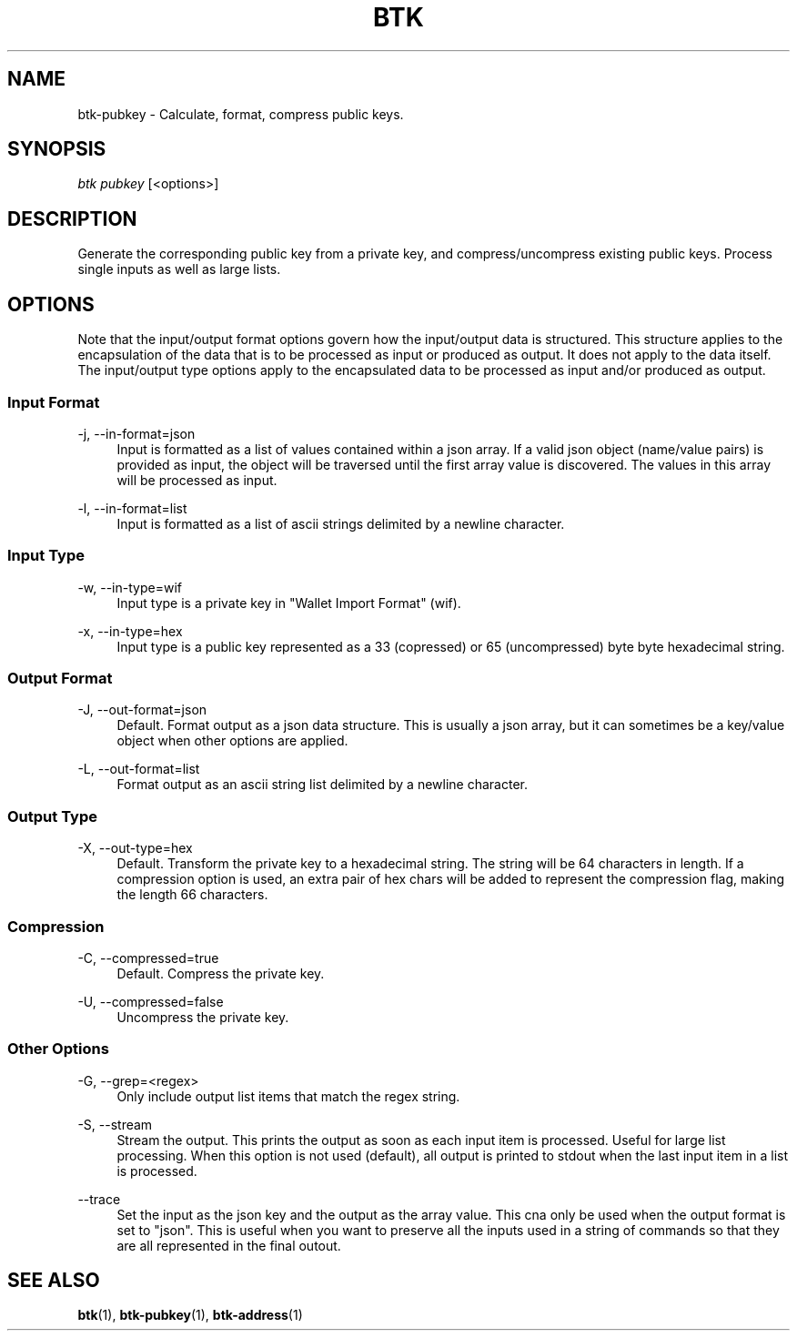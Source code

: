 '\" t
.\"     Title: Bitcoin Toolkit
.\"    Author: [see the "Authors" section]
.\"      Date: 01/18/2023
.\"    Manual: Bitcoin Toolkit Manual
.\"    Source: Bitcoin Toolkit 3.0.0
.\"  Language: English
.\"
.TH "BTK" "1" "01/18/2023" "Bitcoin Toolkit 3.0.0" "Bitcoin Toolkit Manual"
.\" -----------------------------------------------------------------
.\" * set default formatting
.\" -----------------------------------------------------------------
.\" disable hyphenation
.nh
.\" disable justification (adjust text to left margin only)
.ad l
.\" -----------------------------------------------------------------
.\" * MAIN CONTENT STARTS HERE *
.\" -----------------------------------------------------------------
.SH "NAME"
btk-pubkey \- Calculate, format, compress public keys.
.SH "SYNOPSIS"
.sp
.nf
\fIbtk\fR \fIpubkey\fR [<options>]
.fi
.sp
.SH "DESCRIPTION"
.sp
Generate the corresponding public key from a private key, and compress/uncompress existing public keys. Process single inputs as well as large lists.

.sp
.SH "OPTIONS"

.sp
Note that the input/output format options govern how the input/output data is structured. This structure applies to the encapsulation of the data that is to be processed as input or produced as output. It does not apply to the data itself. The input/output type options apply to the encapsulated data to be processed as input and/or produced as output.

.SS "Input Format"

.PP
\-j, --in-format=json
.RS 4
Input is formatted as a list of values contained within a json array. If a valid json object (name/value pairs) is provided as input, the object will be traversed until the first array value is discovered. The values in this array will be processed as input.
.RE

.PP
\-l, --in-format=list
.RS 4
Input is formatted as a list of ascii strings delimited by a newline character.
.RE

.SS "Input Type"

.PP
\-w, --in-type=wif
.RS 4
Input type is a private key in "Wallet Import Format" (wif).
.RE

.PP
\-x, --in-type=hex
.RS 4
Input type is a public key represented as a 33 (copressed) or 65 (uncompressed) byte byte hexadecimal string.
.RE

.SS "Output Format"

.PP
\-J, --out-format=json
.RS 4
Default. Format output as a json data structure. This is usually a json array, but it can sometimes be a key/value object when other options are applied.
.RE

.PP
\-L, --out-format=list
.RS 4
Format output as an ascii string list delimited by a newline character.
.RE

.SS "Output Type"

.PP
\-X, --out-type=hex
.RS 4
Default. Transform the private key to a hexadecimal string. The string will be 64 characters in length. If a compression option is used, an extra pair of hex chars will be added to represent the compression flag, making the length 66 characters.
.RE

.SS "Compression"

.PP
\-C, --compressed=true
.RS 4
Default. Compress the private key. 
.RE

.PP
\-U, --compressed=false
.RS 4
Uncompress the private key.
.RE

.SS "Other Options"

.PP
\-G, --grep=<regex>
.RS 4
Only include output list items that match the regex string.
.RE

.PP
\-S, --stream
.RS 4
Stream the output. This prints the output as soon as each input item is processed. Useful for large list processing. When this option is not used (default), all output is printed to stdout when the last input item in a list is processed.
.RE

.PP
\--trace
.RS 4
Set the input as the json key and the output as the array value. This cna only be used when the output format is set to "json". This is useful when you want to preserve all the inputs used in a string of commands so that they are all represented in the final outout.
.RE

.sp
.SH "SEE ALSO"

.sp
\fBbtk\fR(1), \fBbtk-pubkey\fR(1), \fBbtk-address\fR(1)